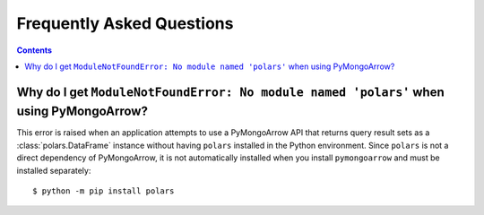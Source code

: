 Frequently Asked Questions
==========================

.. contents::

Why do I get ``ModuleNotFoundError: No module named 'polars'`` when using PyMongoArrow?
--------------------------------------------------------------------------------------

This error is raised when an application attempts to use a PyMongoArrow API
that returns query result sets as a :class:`polars.DataFrame` instance without
having ``polars`` installed in the Python environment. Since ``polars`` is not
a direct dependency of PyMongoArrow, it is not automatically installed when
you install ``pymongoarrow`` and must be installed separately::

  $ python -m pip install polars
